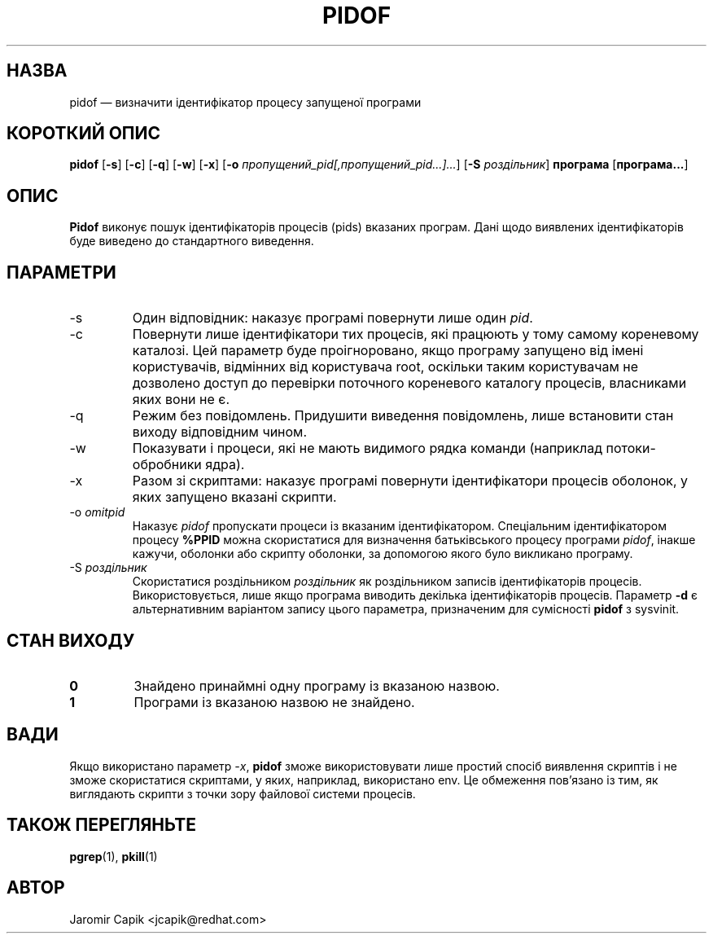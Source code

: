 '\" -*- coding: UTF-8 -*-
.\" Copyright (C) 1998 Miquel van Smoorenburg.
.\"
.\" This program is free software; you can redistribute it and/or modify
.\" it under the terms of the GNU General Public License as published by
.\" the Free Software Foundation; either version 2 of the License, or
.\" (at your option) any later version.
.\"
.\" This program is distributed in the hope that it will be useful,
.\" but WITHOUT ANY WARRANTY; without even the implied warranty of
.\" MERCHANTABILITY or FITNESS FOR A PARTICULAR PURPOSE.  See the
.\" GNU General Public License for more details.
.\"
.\" You should have received a copy of the GNU General Public License
.\" along with this program; if not, write to the Free Software
.\" Foundation, Inc., 51 Franklin Street, Fifth Floor, Boston, MA 02110-1301 USA
.\"
.\"*******************************************************************
.\"
.\" This file was generated with po4a. Translate the source file.
.\"
.\"*******************************************************************
.TH PIDOF 1 "22 грудня 2020 року" "" "Команди користувача"
.SH НАЗВА
pidof — визначити ідентифікатор процесу запущеної програми
.SH "КОРОТКИЙ ОПИС"
\fBpidof\fP [\fB\-s\fP] [\fB\-c\fP] [\fB\-q\fP] [\fB\-w\fP] [\fB\-x\fP] [\fB\-o\fP
\fIпропущений_pid[,пропущений_pid...]...\fP] [\fB\-S\fP \fIроздільник\fP] \fBпрограма\fP
[\fBпрограма...\fP]
.SH ОПИС
\fBPidof\fP виконує пошук ідентифікаторів процесів (pids) вказаних
програм. Дані щодо виявлених ідентифікаторів буде виведено до стандартного
виведення.
.SH ПАРАМЕТРИ
.IP \-s
Один відповідник: наказує програмі повернути лише один \fIpid\fP.
.IP \-c
Повернути лише ідентифікатори тих процесів, які працюють у тому самому
кореневому каталозі. Цей параметр буде проігноровано, якщо програму запущено
від імені користувачів, відмінних від користувача root, оскільки таким
користувачам не дозволено доступ до перевірки поточного кореневого каталогу
процесів, власниками яких вони не є.
.IP \-q
Режим без повідомлень. Придушити виведення повідомлень, лише встановити стан
виходу відповідним чином.
.IP \-w
Показувати і процеси, які не мають видимого рядка команди (наприклад
потоки\-обробники ядра).
.IP \-x
Разом зі скриптами: наказує програмі повернути ідентифікатори процесів
оболонок, у яких запущено вказані скрипти.
.IP "\-o \fIomitpid\fP"
Наказує \fIpidof\fP пропускати процеси із вказаним ідентифікатором. Спеціальним
ідентифікатором процесу \fB%PPID\fP можна скористатися для визначення
батьківського процесу програми \fIpidof\fP, інакше кажучи, оболонки або скрипту
оболонки, за допомогою якого було викликано програму.
.IP "\-S \fIроздільник\fP"
Скористатися роздільником \fIроздільник\fP як роздільником записів
ідентифікаторів процесів. Використовується, лише якщо програма виводить
декілька ідентифікаторів процесів. Параметр \fB\-d\fP є альтернативним варіантом
запису цього параметра, призначеним для сумісності \fBpidof\fP з sysvinit.
.SH "СТАН ВИХОДУ"
.TP 
\fB0\fP
Знайдено принаймні одну програму із вказаною назвою.
.TP 
\fB1\fP
Програми із вказаною назвою не знайдено.

.SH ВАДИ
Якщо використано параметр \fI\-x\fP, \fBpidof\fP зможе використовувати лише простий
спосіб виявлення скриптів і не зможе скористатися скриптами, у яких,
наприклад, використано env. Це обмеження пов'язано із тим, як виглядають
скрипти з точки зору файлової системи процесів.

.SH "ТАКОЖ ПЕРЕГЛЯНЬТЕ"
\fBpgrep\fP(1), \fBpkill\fP(1)
.SH АВТОР
Jaromir Capik <jcapik@redhat.com>
